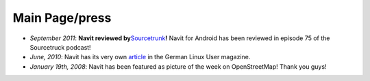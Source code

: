 .. _main_pagepress:

Main Page/press
===============

-  *September 2011*: **Navit reviewed
   by**\ `Sourcetrunk <https://www.sourcetrunk.com/?p=172>`__\ **!**
   Navit for Android has been reviewed in episode 75 of the Sourcetruck
   podcast!
-  *June, 2010*: Navit has its very own
   `article <http://www.linux-magazin.de/Heft-Abo/Ausgaben/2010/07/Richtungweisend>`__
   in the German Linux User magazine.
-  *January 19\ th, 2008*: Navit has been featured as picture of the
   week on OpenStreetMap! Thank you guys!
